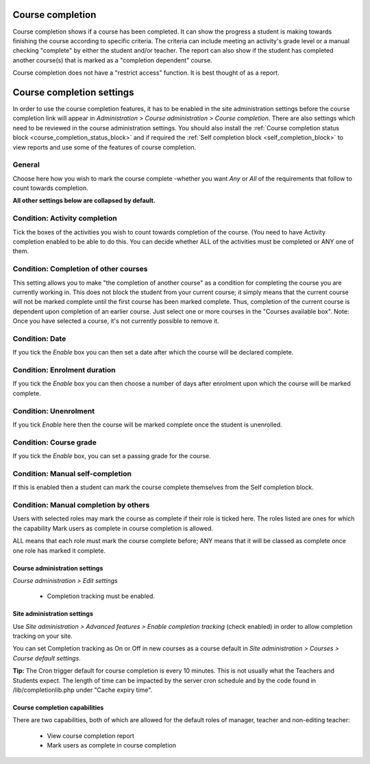 .. _course_completion:

Course completion
==================
Course completion shows if a course has been completed. It can show the progress a student is making towards finishing the course according to specific criteria. The criteria can include meeting an activity's grade level or a manual checking "complete" by either the student and/or teacher. The report can also show if the student has completed another course(s) that is marked as a "completion dependent" course.

Course completion does not have a "restrict access" function. It is best thought of as a report. 


.. _course_completion_settings:

Course completion settings
===========================
In order to use the course completion features, it has to be enabled in the site administration settings before the course completion link will appear in *Administration > Course administration > Course completion*. There are also settings which need to be reviewed in the course administration settings. You should also install the :ref:`Course completion status block <course_completion_status_block>` and if required the :ref:`Self completion block <self_completion_block>` to view reports and use some of the features of course completion.

General
^^^^^^^^
Choose here how you wish to mark the course complete -whether you want *Any* or *All* of the requirements that follow to count towards completion. 

**All other settings below are collapsed by default.**

Condition: Activity completion
^^^^^^^^^^^^^^^^^^^^^^^^^^^^^^^
Tick the boxes of the activities you wish to count towards completion of the course. (You need to have Activity completion enabled to be able to do this. You can decide whether ALL of the activities must be completed or ANY one of them. 

Condition: Completion of other courses
^^^^^^^^^^^^^^^^^^^^^^^^^^^^^^^^^^^^^^^
This setting allows you to make "the completion of another course" as a condition for completing the course you are currently working in. This does not block the student from your current course; it simply means that the current course will not be marked complete until the first course has been marked complete. Thus, completion of the current course is dependent upon completion of an earlier course. Just select one or more courses in the "Courses available box". Note: Once you have selected a course, it's not currently possible to remove it.

Condition: Date
^^^^^^^^^^^^^^^^
If you tick the *Enable* box you can then set a date after which the course will be declared complete.

Condition: Enrolment duration
^^^^^^^^^^^^^^^^^^^^^^^^^^^^^^
If you tick the *Enable* box you can then choose a number of days after enrolment upon which the course will be marked complete. 

Condition: Unenrolment
^^^^^^^^^^^^^^^^^^^^^^^
If you tick *Enable* here then the course will be marked complete once the student is unenrolled. 

Condition: Course grade
^^^^^^^^^^^^^^^^^^^^^^^^
If you tick the *Enable* box, you can set a passing grade for the course.

Condition: Manual self-completion
^^^^^^^^^^^^^^^^^^^^^^^^^^^^^^^^^^
If this is enabled then a student can mark the course complete themselves from the Self completion block.

Condition: Manual completion by others
^^^^^^^^^^^^^^^^^^^^^^^^^^^^^^^^^^^^^^^
Users with selected roles may mark the course as complete if their role is ticked here. The roles listed are ones for which the capability Mark users as complete in course completion is allowed.

ALL means that each role must mark the course complete before; ANY means that it will be classed as complete once one role has marked it complete. 

Course administration settings
-------------------------------
*Course administration > Edit settings*

 * Completion tracking must be enabled. 
 
Site administration settings
------------------------------
Use *Site administration > Advanced features > Enable completion tracking* (check enabled) in order to allow completion tracking on your site.

You can set Completion tracking as On or Off in new courses as a course default in *Site administration > Courses > Course default settings*.

**Tip:** The Cron trigger default for course completion is every 10 minutes. This is not usually what the Teachers and Students expect. The length of time can be impacted by the server cron schedule and by the code found in /lib/completionlib.php under "Cache expiry time". 

Course completion capabilities
-------------------------------
There are two capabilities, both of which are allowed for the default roles of manager, teacher and non-editing teacher:

  * View course completion report
  * Mark users as complete in course completion 






























